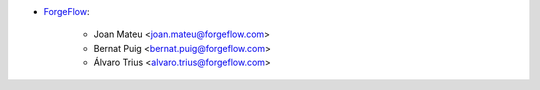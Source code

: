 * `ForgeFlow <https://forgeflow.com>`_:

    * Joan Mateu <joan.mateu@forgeflow.com>

    * Bernat Puig <bernat.puig@forgeflow.com>

    * Álvaro Trius <alvaro.trius@forgeflow.com>

